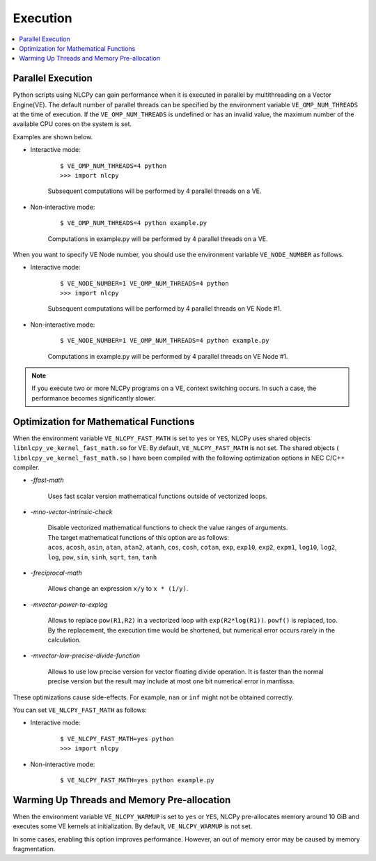.. _execution:

Execution
=========

.. contents:: :local:
   :depth: 1


Parallel Execution
------------------

Python scripts using NLCPy can gain performance when it is executed in parallel by multithreading on a Vector Engine(VE).
The default number of parallel threads can be specified by the environment variable ``VE_OMP_NUM_THREADS`` at the time of execution.
If the ``VE_OMP_NUM_THREADS`` is undefined or has an invalid value, the maximum number of the available CPU cores on the system is set.

Examples are shown below.

* Interactive mode:

    ::

        $ VE_OMP_NUM_THREADS=4 python
        >>> import nlcpy

    Subsequent computations will be performed by 4 parallel threads on a VE.

* Non-interactive mode:

    ::

        $ VE_OMP_NUM_THREADS=4 python example.py

    Computations in example.py will be performed by 4 parallel threads on a VE.


When you want to specify VE Node number, you should use the environment variable ``VE_NODE_NUMBER`` as follows.

* Interactive mode:

    ::

        $ VE_NODE_NUMBER=1 VE_OMP_NUM_THREADS=4 python
        >>> import nlcpy

    Subsequent computations will be performed by 4 parallel threads on VE Node #1.

* Non-interactive mode:

    ::

        $ VE_NODE_NUMBER=1 VE_OMP_NUM_THREADS=4 python example.py

    Computations in example.py will be performed by 4 parallel threads on VE Node #1.

.. note::
    If you execute two or more NLCPy programs on a VE, context switching occurs.
    In such a case, the performance becomes significantly slower.


Optimization for Mathematical Functions
---------------------------------------

When the environment variable ``VE_NLCPY_FAST_MATH`` is set to ``yes`` or ``YES``,
NLCPy uses shared objects ``libnlcpy_ve_kernel_fast_math.so`` for VE.
By default, ``VE_NLCPY_FAST_MATH`` is not set.
The shared objects ( ``libnlcpy_ve_kernel_fast_math.so`` ) have been compiled with the following optimization options in NEC C/C++ compiler.

* *-ffast-math*

    Uses fast scalar version mathematical functions outside of vectorized loops.

* *-mno-vector-intrinsic-check*

    | Disable vectorized mathematical functions to check the value ranges of arguments.
    | The target mathematical functions of this option are as follows:
    | ``acos``, ``acosh``, ``asin``, ``atan``, ``atan2``, ``atanh``, ``cos``, ``cosh``, ``cotan``, ``exp``, ``exp10``, ``exp2``, ``expm1``, ``log10``, ``log2``, ``log``, ``pow``, ``sin``, ``sinh``, ``sqrt``, ``tan``, ``tanh``

* *-freciprocal-math*

    Allows change an expression ``x/y`` to ``x * (1/y)``.

* *-mvector-power-to-explog*

    Allows to replace ``pow(R1,R2)`` in a vectorized loop with ``exp(R2*log(R1))``.
    ``powf()`` is replaced, too.
    By the replacement, the execution time would be shortened, but numerical error occurs rarely in the calculation.

* *-mvector-low-precise-divide-function*

    Allows to use low precise version for vector floating divide operation.
    It is faster than the normal precise version but the result may include at most one bit numerical error in mantissa.

These optimizations cause side-effects.
For example, ``nan`` or ``inf`` might not be obtained correctly.

You can set ``VE_NLCPY_FAST_MATH`` as follows:

* Interactive mode:

    ::

        $ VE_NLCPY_FAST_MATH=yes python
        >>> import nlcpy

* Non-interactive mode:

    ::

        $ VE_NLCPY_FAST_MATH=yes python example.py


.. _label_warmup:

Warming Up Threads and Memory Pre-allocation
--------------------------------------------

When the environment variable ``VE_NLCPY_WARMUP`` is set to ``yes`` or ``YES``,
NLCPy pre-allocates memory around 10 GiB and executes some VE kernels at initialization.
By default, ``VE_NLCPY_WARMUP`` is not set.

In some cases, enabling this option improves performance.
However, an out of memory error may be caused by memory fragmentation.
